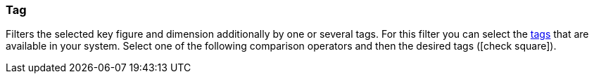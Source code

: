 === Tag

Filters the selected key figure and dimension additionally by one or several tags. For this filter you can select the <<welcome/general-functions/tags#, tags>> that are available in your system. Select one of the following comparison operators and then the desired tags (icon:check-square[role="blue"]).
